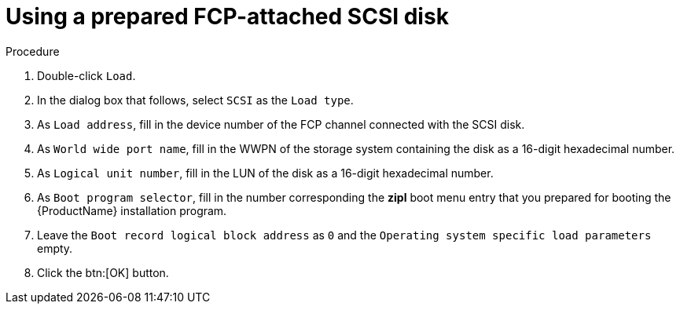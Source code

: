 [id="using-a-prepared-fcp-attached-scsi-disk_{context}"]
= Using a prepared FCP-attached SCSI disk

.Procedure

. Double-click `Load`.

. In the dialog box that follows, select `SCSI` as the `Load type`.

. As `Load address`, fill in the device number of the FCP channel connected with the SCSI disk.

. As `World wide port name`, fill in the WWPN of the storage system containing the disk as a 16-digit hexadecimal number.

. As `Logical unit number`, fill in the LUN of the disk as a 16-digit hexadecimal number.

. As `Boot program selector`, fill in the number corresponding the [application]*zipl* boot menu entry that you prepared for booting the {ProductName} installation program.

. Leave the `Boot record logical block address` as `0` and the `Operating system specific load parameters` empty.

. Click the btn:[OK] button.
